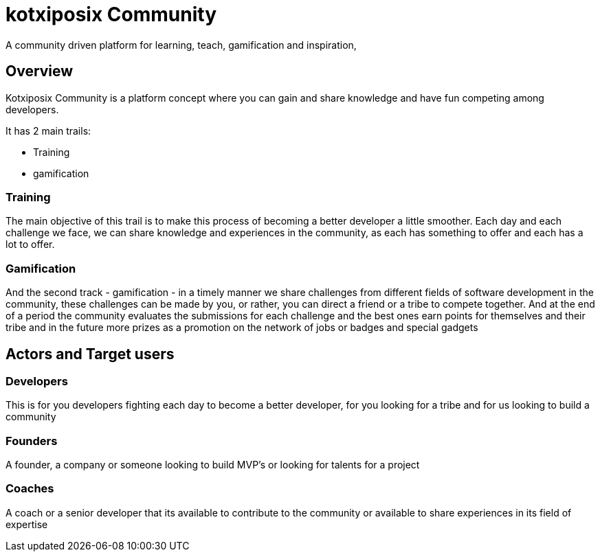 # kotxiposix Community

A community driven platform for learning, teach, gamification and inspiration,

== Overview 

Kotxiposix Community is a platform concept where you can gain and share knowledge and have fun competing among developers.

It has 2 main trails:

- Training
- gamification

=== Training
The main objective of this trail is to make this process of becoming a better developer a little smoother. 
Each day and each challenge we face, we can share knowledge and experiences in the community, as each has something to offer and each has a lot to offer.

=== Gamification
And the second track - gamification - in a timely manner we share challenges from different fields of software development in the community, these challenges can be made by you, or rather, you can direct a friend or a tribe to compete together.
And at the end of a period the community evaluates the submissions for each challenge and the best ones earn points for themselves and their tribe and in the future more prizes as a promotion on the network of jobs or badges and special gadgets

== Actors and Target users
=== Developers
This is for you developers fighting each day to become a better developer, for you looking for a tribe and for us looking to build a community

=== Founders
A founder, a company or someone looking to build MVP's or looking for talents for a project

=== Coaches
A coach or a senior developer that its available to contribute to the community or available to share experiences in its field of expertise 
